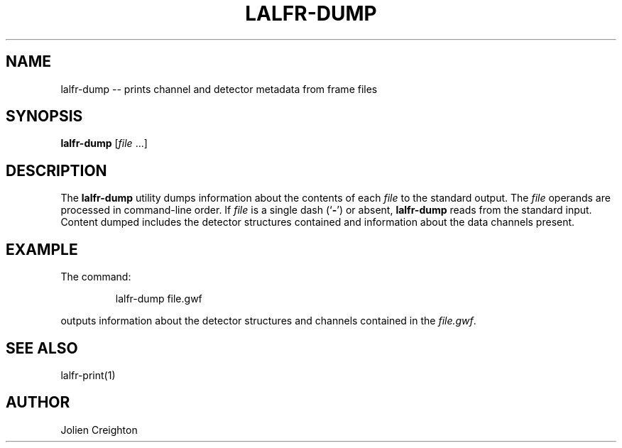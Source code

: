 .TH LALFR-DUMP 1 "10 June 2013" LALFrame LALFrame
.SH NAME
lalfr-dump -- prints channel and detector metadata from frame files

.SH SYNOPSIS
.B lalfr-dump
[\fIfile\fP ...]

.SH DESCRIPTION
.PP
The \fBlalfr-dump\fP utility dumps information about the contents of each
\fIfile\fP to the standard output.  The \fIfile\fP operands are processed in
command-line order.  If \fIfile\fP is a single dash (`\fB-\fP') or absent,
\fBlalfr-dump\fP reads from the standard input.
Content dumped includes the detector structures contained and information
about the data channels present.

.SH EXAMPLE
.PP
The command:
.PP
.RS
lalfr-dump file.gwf
.RE
.PP
outputs information about the detector structures and channels contained
in the \fIfile.gwf\fP.

.SH SEE ALSO
lalfr-print(1)

.SH AUTHOR
Jolien Creighton
